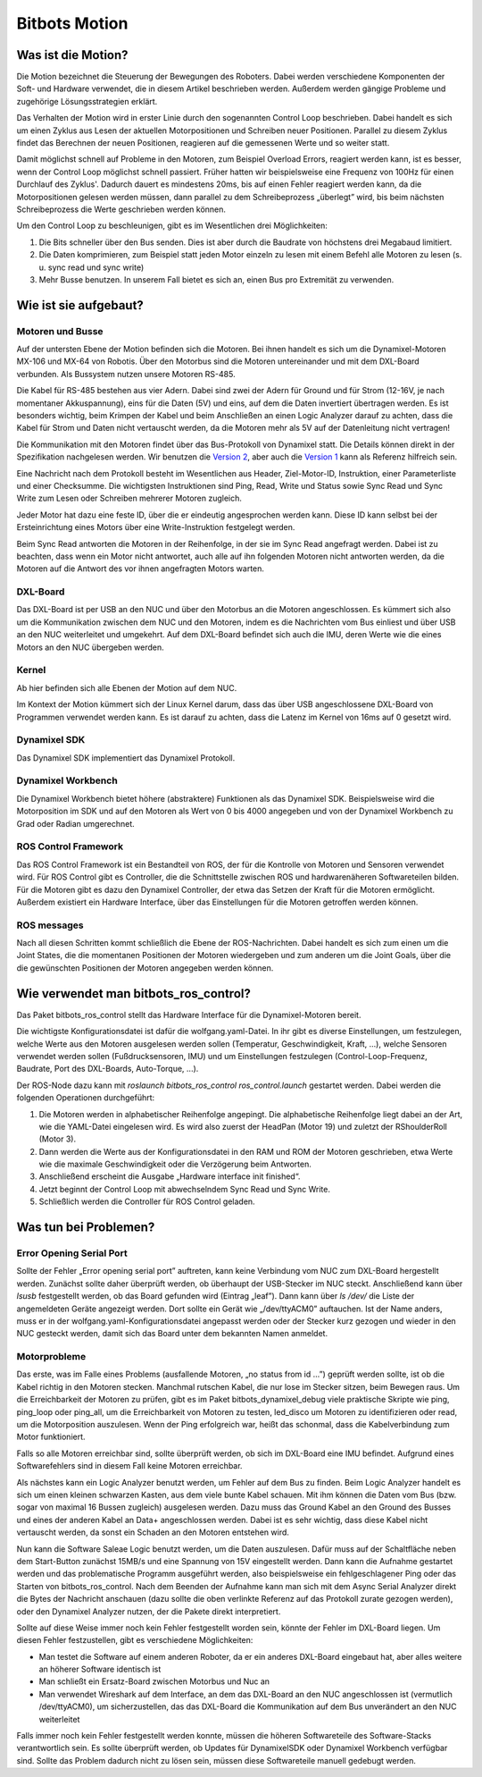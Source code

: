 Bitbots Motion
==============

Was ist die Motion?
-------------------

Die Motion bezeichnet die Steuerung der Bewegungen des Roboters. Dabei werden verschiedene
Komponenten der Soft- und Hardware verwendet, die in diesem Artikel beschrieben werden. Außerdem
werden gängige Probleme und zugehörige Lösungsstrategien erklärt.

Das Verhalten der Motion wird in erster Linie durch den sogenannten Control Loop beschrieben. Dabei
handelt es sich um einen Zyklus aus Lesen der aktuellen Motorpositionen und Schreiben neuer
Positionen. Parallel zu diesem Zyklus findet das Berechnen der neuen Positionen, reagieren auf die
gemessenen Werte und so weiter statt.

Damit möglichst schnell auf Probleme in den Motoren, zum Beispiel Overload Errors, reagiert werden
kann, ist es besser, wenn der Control Loop möglichst schnell passiert. Früher hatten wir
beispielsweise eine Frequenz von 100Hz für einen Durchlauf des Zyklus'. Dadurch dauert es mindestens
20ms, bis auf einen Fehler reagiert werden kann, da die Motorpositionen gelesen werden müssen, dann
parallel zu dem Schreibeprozess „überlegt” wird, bis beim nächsten Schreibeprozess die Werte
geschrieben werden können.

Um den Control Loop zu beschleunigen, gibt es im Wesentlichen drei Möglichkeiten:

1. Die Bits schneller über den Bus senden. Dies ist aber durch die Baudrate von höchstens drei
   Megabaud limitiert.
2. Die Daten komprimieren, zum Beispiel statt jeden Motor einzeln zu lesen mit einem Befehl alle
   Motoren zu lesen (s. u. sync read und sync write)
3. Mehr Busse benutzen. In unserem Fall bietet es sich an, einen Bus pro Extremität zu verwenden.

Wie ist sie aufgebaut?
----------------------

Motoren und Busse
~~~~~~~~~~~~~~~~~

Auf der untersten Ebene der Motion befinden sich die Motoren. Bei ihnen handelt es sich um die
Dynamixel-Motoren MX-106 und MX-64 von Robotis. Über den Motorbus sind die Motoren untereinander
und mit dem DXL-Board verbunden. Als Bussystem nutzen unsere Motoren RS-485.

Die Kabel für RS-485 bestehen aus vier Adern. Dabei sind zwei der Adern für Ground und für Strom
(12-16V, je nach momentaner Akkuspannung), eins für die Daten (5V) und eins, auf dem die Daten 
invertiert übertragen werden. Es ist besonders wichtig, beim Krimpen der Kabel und beim Anschließen
an einen Logic Analyzer darauf zu achten, dass die Kabel für Strom und Daten nicht vertauscht
werden, da die Motoren mehr als 5V auf der Datenleitung nicht vertragen!

Die Kommunikation mit den Motoren findet über das Bus-Protokoll von Dynamixel statt. Die Details
können direkt in der Spezifikation nachgelesen werden. Wir benutzen die `Version 2
<http://emanual.robotis.com/docs/en/dxl/protocol1/>`_, aber auch die `Version 1
<http://emanual.robotis.com/docs/en/dxl/protocol2/>`_ kann als Referenz
hilfreich sein.

Eine Nachricht nach dem Protokoll besteht im Wesentlichen aus Header, Ziel-Motor-ID, Instruktion,
einer Parameterliste und einer Checksumme. Die wichtigsten Instruktionen sind Ping, Read, Write und
Status sowie Sync Read und Sync Write zum Lesen oder Schreiben mehrerer Motoren zugleich.

Jeder Motor hat dazu eine feste ID, über die er eindeutig angesprochen werden kann. Diese ID kann
selbst bei der Ersteinrichtung eines Motors über eine Write-Instruktion festgelegt werden.

Beim Sync Read antworten die Motoren in der Reihenfolge, in der sie im Sync Read angefragt werden.
Dabei ist zu beachten, dass wenn ein Motor nicht antwortet, auch alle auf ihn folgenden Motoren
nicht antworten werden, da die Motoren auf die Antwort des vor ihnen angefragten Motors warten.

DXL-Board
~~~~~~~~~

Das DXL-Board ist per USB an den NUC und über den Motorbus an die Motoren angeschlossen. Es kümmert
sich also um die Kommunikation zwischen dem NUC und den Motoren, indem es die Nachrichten vom Bus
einliest und über USB an den NUC weiterleitet und umgekehrt. Auf dem DXL-Board befindet sich auch
die IMU, deren Werte wie die eines Motors an den NUC übergeben werden.

Kernel
~~~~~~

Ab hier befinden sich alle Ebenen der Motion auf dem NUC.

Im Kontext der Motion kümmert sich der Linux Kernel darum, dass das über USB angeschlossene
DXL-Board von Programmen verwendet werden kann. Es ist darauf zu achten, dass die Latenz im Kernel
von 16ms auf 0 gesetzt wird.

Dynamixel SDK
~~~~~~~~~~~~

Das Dynamixel SDK implementiert das Dynamixel Protokoll.

Dynamixel Workbench
~~~~~~~~~~~~~~~~~~

Die Dynamixel Workbench bietet höhere (abstraktere) Funktionen als das Dynamixel SDK. Beispielsweise
wird die Motorposition im SDK und auf den Motoren als Wert von 0 bis 4000 angegeben und von der
Dynamixel Workbench zu Grad oder Radian umgerechnet.

ROS Control Framework
~~~~~~~~~~~~~~~~~~~~~

Das ROS Control Framework ist ein Bestandteil von ROS, der für die Kontrolle von Motoren und
Sensoren verwendet wird. Für ROS Control gibt es Controller, die die Schnittstelle zwischen ROS und
hardwarenäheren Softwareteilen bilden. Für die Motoren gibt es dazu den Dynamixel Controller, der
etwa das Setzen der Kraft für die Motoren ermöglicht. Außerdem existiert ein Hardware Interface,
über das Einstellungen für die Motoren getroffen werden können.

ROS messages
~~~~~~~~~~~~

Nach all diesen Schritten kommt schließlich die Ebene der ROS-Nachrichten. Dabei handelt es sich zum
einen um die Joint States, die die momentanen Positionen der Motoren wiedergeben und zum anderen um die
Joint Goals, über die die gewünschten Positionen der Motoren angegeben werden können.

Wie verwendet man bitbots_ros_control?
--------------------------------------

Das Paket bitbots_ros_control stellt das Hardware Interface für die Dynamixel-Motoren bereit.

Die wichtigste Konfigurationsdatei ist dafür die wolfgang.yaml-Datei. In ihr gibt es diverse
Einstellungen, um festzulegen, welche Werte aus den Motoren ausgelesen werden sollen (Temperatur,
Geschwindigkeit, Kraft, ...), welche Sensoren verwendet werden sollen (Fußdrucksensoren, IMU) und um
Einstellungen festzulegen (Control-Loop-Frequenz, Baudrate, Port des DXL-Boards, Auto-Torque, ...).

Der ROS-Node dazu kann mit `roslaunch bitbots_ros_control ros_control.launch` gestartet werden.
Dabei werden die folgenden Operationen durchgeführt:

1. Die Motoren werden in alphabetischer Reihenfolge angepingt. Die alphabetische Reihenfolge liegt
   dabei an der Art, wie die YAML-Datei eingelesen wird. Es wird also zuerst der HeadPan (Motor 19)
   und zuletzt der RShoulderRoll (Motor 3). 
2. Dann werden die Werte aus der Konfigurationsdatei in den RAM und ROM der Motoren geschrieben,
   etwa Werte wie die maximale Geschwindigkeit oder die Verzögerung beim Antworten.
3. Anschließend erscheint die Ausgabe „Hardware interface init finished“.
4. Jetzt beginnt der Control Loop mit abwechselndem Sync Read und Sync Write.
5. Schließlich werden die Controller für ROS Control geladen.


Was tun bei Problemen?
----------------------

Error Opening Serial Port
~~~~~~~~~~~~~~~~~~~~~~~~~

Sollte der Fehler „Error opening serial port” auftreten, kann keine Verbindung vom NUC zum DXL-Board
hergestellt werden. Zunächst sollte daher überprüft werden, ob überhaupt der USB-Stecker im NUC
steckt. Anschließend kann über `lsusb` festgestellt werden, ob das Board gefunden wird (Eintrag
„leaf”). Dann kann über `ls /dev/` die Liste der angemeldeten Geräte angezeigt werden. Dort sollte
ein Gerät wie „/dev/ttyACM0” auftauchen. Ist der Name anders, muss er in der
wolfgang.yaml-Konfigurationsdatei angepasst werden oder der Stecker kurz gezogen und wieder in den
NUC gesteckt werden, damit sich das Board unter dem bekannten Namen anmeldet.

Motorprobleme
~~~~~~~~~~~~~

Das erste, was im Falle eines Problems (ausfallende Motoren, „no status from id ...”) geprüft werden
sollte, ist ob die Kabel richtig in den Motoren stecken. Manchmal rutschen Kabel, die nur lose im
Stecker sitzen, beim Bewegen raus. Um die Erreichbarkeit der Motoren zu prüfen, gibt es im Paket
bitbots_dynamixel_debug viele praktische Skripte wie ping, ping_loop oder ping_all, um die
Erreichbarkeit von Motoren zu testen, led_disco um Motoren zu identifizieren oder read, um die
Motorposition auszulesen. Wenn der Ping erfolgreich war, heißt das schonmal, dass die
Kabelverbindung zum Motor funktioniert.

Falls so alle Motoren erreichbar sind, sollte überprüft werden, ob sich im DXL-Board eine IMU
befindet. Aufgrund eines Softwarefehlers sind in diesem Fall keine Motoren erreichbar.

Als nächstes kann ein Logic Analyzer benutzt werden, um Fehler auf dem Bus zu finden. Beim Logic
Analyzer handelt es sich um einen kleinen schwarzen Kasten, aus dem viele bunte Kabel schauen. Mit
ihm können die Daten vom Bus (bzw. sogar von maximal 16 Bussen zugleich) ausgelesen werden. Dazu
muss das Ground Kabel an den Ground des Busses und eines der anderen Kabel an Data+ angeschlossen
werden. Dabei ist es sehr wichtig, dass diese Kabel nicht vertauscht werden, da sonst ein Schaden an
den Motoren entstehen wird.

Nun kann die Software Saleae Logic benutzt werden, um die Daten auszulesen. Dafür muss auf der
Schaltfläche neben dem Start-Button zunächst 15MB/s und eine Spannung von 15V eingestellt werden.
Dann kann die Aufnahme gestartet werden und das problematische Programm ausgeführt werden, also
beispielsweise ein fehlgeschlagener Ping oder das Starten von bitbots_ros_control. Nach dem Beenden
der Aufnahme kann man sich mit dem Async Serial Analyzer direkt die Bytes der Nachricht anschauen
(dazu sollte die oben verlinkte Referenz auf das Protokoll zurate gezogen werden), oder den
Dynamixel Analyzer nutzen, der die Pakete direkt interpretiert.

Sollte auf diese Weise immer noch kein Fehler festgestellt worden sein, könnte der Fehler im
DXL-Board liegen. Um diesen Fehler festzustellen, gibt es verschiedene Möglichkeiten:

* Man testet die Software auf einem anderen Roboter, da er ein anderes DXL-Board eingebaut hat, aber
  alles weitere an höherer Software identisch ist
* Man schließt ein Ersatz-Board zwischen Motorbus und Nuc an
* Man verwendet Wireshark auf dem Interface, an dem das DXL-Board an den NUC angeschlossen ist
  (vermutlich /dev/ttyACM0), um sicherzustellen, das das DXL-Board die Kommunikation auf dem Bus
  unverändert an den NUC weiterleitet

Falls immer noch kein Fehler festgestellt werden konnte, müssen die höheren Softwareteile des
Software-Stacks verantwortlich sein. Es sollte überprüft werden, ob Updates für DynamixelSDK oder
Dynamixel Workbench verfügbar sind. Sollte das Problem dadurch nicht zu lösen sein, müssen diese
Softwareteile manuell gedebugt werden.
